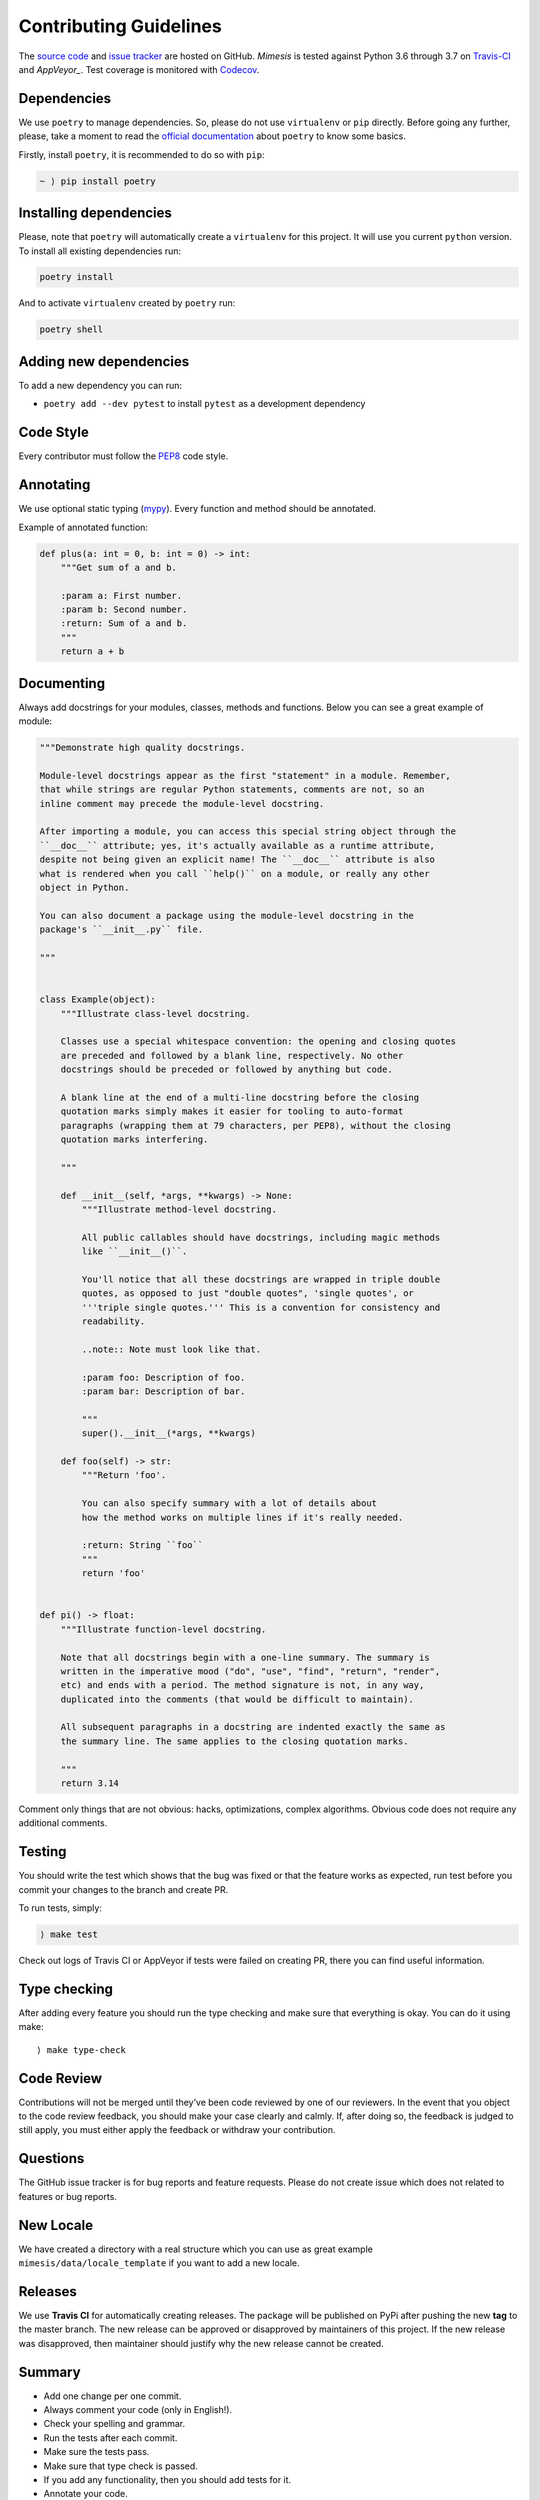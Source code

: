 Contributing Guidelines
-----------------------

The `source code`_ and `issue tracker`_ are hosted on GitHub. *Mimesis*
is tested against Python 3.6 through 3.7 on `Travis-CI`_ and `AppVeyor_`. Test coverage
is monitored with `Codecov`_.

Dependencies
~~~~~~~~~~~~

We use ``poetry`` to manage dependencies.
So, please do not use ``virtualenv`` or ``pip`` directly.
Before going any further, please,
take a moment to read the `official documentation <https://poetry.eustace.io/>`_
about ``poetry`` to know some basics.

Firstly, install ``poetry``, it is recommended to do so with ``pip``:

.. code::

  ~ ⟩ pip install poetry



Installing dependencies
~~~~~~~~~~~~~~~~~~~~~~~

Please, note that ``poetry`` will automatically create a ``virtualenv`` for
this project. It will use you current ``python`` version.
To install all existing dependencies run:

.. code:: bash

  poetry install

And to activate ``virtualenv`` created by ``poetry`` run:

.. code:: bash

  poetry shell

Adding new dependencies
~~~~~~~~~~~~~~~~~~~~~~~

To add a new dependency you can run:

- ``poetry add --dev pytest`` to install ``pytest`` as a development dependency

Code Style
~~~~~~~~~~

Every contributor must follow the `PEP8`_ code style.

Annotating
~~~~~~~~~~

We use optional static typing (`mypy`_). Every function and method
should be annotated.

Example of annotated function:

.. code:: python

    def plus(a: int = 0, b: int = 0) -> int:
        """Get sum of a and b.

        :param a: First number.
        :param b: Second number.
        :return: Sum of a and b.
        """
        return a + b

.. _source code: https://github.com/lk-geimfari/mimesis
.. _issue tracker: https://github.com/lk-geimfari/mimesis/issues
.. _Travis-CI: https://travis-ci.org/lk-geimfari/mimesis
.. _AppVeyor: https://ci.appveyor.com/project/lk-geimfari/mimesis
.. _Codecov: https://codecov.io/gh/lk-geimfari/mimesis
.. _PEP8: https://www.python.org/dev/peps/pep-0008/
.. _mypy: https://github.com/python/mypy


Documenting
~~~~~~~~~~~

Always add docstrings for your modules, classes, methods and functions.
Below you can see a great example of module:

.. code:: python

    """Demonstrate high quality docstrings.

    Module-level docstrings appear as the first "statement" in a module. Remember,
    that while strings are regular Python statements, comments are not, so an
    inline comment may precede the module-level docstring.

    After importing a module, you can access this special string object through the
    ``__doc__`` attribute; yes, it's actually available as a runtime attribute,
    despite not being given an explicit name! The ``__doc__`` attribute is also
    what is rendered when you call ``help()`` on a module, or really any other
    object in Python.

    You can also document a package using the module-level docstring in the
    package's ``__init__.py`` file.

    """


    class Example(object):
        """Illustrate class-level docstring.

        Classes use a special whitespace convention: the opening and closing quotes
        are preceded and followed by a blank line, respectively. No other
        docstrings should be preceded or followed by anything but code.

        A blank line at the end of a multi-line docstring before the closing
        quotation marks simply makes it easier for tooling to auto-format
        paragraphs (wrapping them at 79 characters, per PEP8), without the closing
        quotation marks interfering.

        """

        def __init__(self, *args, **kwargs) -> None:
            """Illustrate method-level docstring.

            All public callables should have docstrings, including magic methods
            like ``__init__()``.

            You'll notice that all these docstrings are wrapped in triple double
            quotes, as opposed to just "double quotes", 'single quotes', or
            '''triple single quotes.''' This is a convention for consistency and
            readability.

            ..note:: Note must look like that.

            :param foo: Description of foo.
            :param bar: Description of bar.

            """
            super().__init__(*args, **kwargs)

        def foo(self) -> str:
            """Return 'foo'.

            You can also specify summary with a lot of details about
            how the method works on multiple lines if it's really needed.

            :return: String ``foo``
            """
            return 'foo'


    def pi() -> float:
        """Illustrate function-level docstring.

        Note that all docstrings begin with a one-line summary. The summary is
        written in the imperative mood ("do", "use", "find", "return", "render",
        etc) and ends with a period. The method signature is not, in any way,
        duplicated into the comments (that would be difficult to maintain).

        All subsequent paragraphs in a docstring are indented exactly the same as
        the summary line. The same applies to the closing quotation marks.

        """
        return 3.14


Comment only things that are not obvious: hacks, optimizations, complex algorithms.
Obvious code does not require any additional comments.


Testing
~~~~~~~

You should write the test which shows that the bug was fixed or that the
feature works as expected, run test before you commit your changes to
the branch and create PR.

To run tests, simply:

.. code:: text

    ⟩ make test

Check out logs of Travis CI or AppVeyor if tests were failed on creating
PR, there you can find useful information.

Type checking
~~~~~~~~~~~~~

After adding every feature you should run the type checking and make
sure that everything is okay. You can do it using make:

::

    ⟩ make type-check

Code Review
~~~~~~~~~~~

Contributions will not be merged until they’ve been code reviewed by one
of our reviewers. In the event that you object to the code review
feedback, you should make your case clearly and calmly. If, after doing
so, the feedback is judged to still apply, you must either apply the
feedback or withdraw your contribution.

Questions
~~~~~~~~~

The GitHub issue tracker is for bug reports and feature requests. Please
do not create issue which does not related to features or bug reports.

New Locale
~~~~~~~~~~

We have created a directory with a real structure which you can use as
great example ``mimesis/data/locale_template`` if you want to add a new
locale.


Releases
~~~~~~~~

We use **Travis CI** for automatically creating releases. The package
will be published on PyPi after pushing the new **tag** to the master
branch. The new release can be approved or disapproved by maintainers of
this project. If the new release was disapproved, then maintainer should
justify why the new release cannot be created.


Summary
~~~~~~~

-  Add one change per one commit.
-  Always comment your code (only in English!).
-  Check your spelling and grammar.
-  Run the tests after each commit.
-  Make sure the tests pass.
-  Make sure that type check is passed.
-  If you add any functionality, then you should add tests for it.
-  Annotate your code.
-  Do not write bad code!